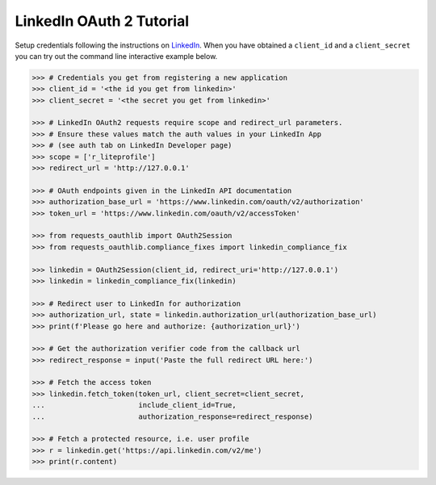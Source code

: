 LinkedIn OAuth 2 Tutorial
=========================

Setup credentials following the instructions on `LinkedIn`_.  When you
have obtained a ``client_id`` and a ``client_secret`` you can try out the
command line interactive example below.

.. _`LinkedIn`: https://www.linkedin.com/secure/developer

.. code-block:: pycon

    >>> # Credentials you get from registering a new application
    >>> client_id = '<the id you get from linkedin>'
    >>> client_secret = '<the secret you get from linkedin>'

    >>> # LinkedIn OAuth2 requests require scope and redirect_url parameters.
    >>> # Ensure these values match the auth values in your LinkedIn App 
    >>> # (see auth tab on LinkedIn Developer page)
    >>> scope = ['r_liteprofile']
    >>> redirect_url = 'http://127.0.0.1'
    
    >>> # OAuth endpoints given in the LinkedIn API documentation
    >>> authorization_base_url = 'https://www.linkedin.com/oauth/v2/authorization'
    >>> token_url = 'https://www.linkedin.com/oauth/v2/accessToken'

    >>> from requests_oauthlib import OAuth2Session
    >>> from requests_oauthlib.compliance_fixes import linkedin_compliance_fix

    >>> linkedin = OAuth2Session(client_id, redirect_uri='http://127.0.0.1')
    >>> linkedin = linkedin_compliance_fix(linkedin)

    >>> # Redirect user to LinkedIn for authorization
    >>> authorization_url, state = linkedin.authorization_url(authorization_base_url)
    >>> print(f'Please go here and authorize: {authorization_url}')

    >>> # Get the authorization verifier code from the callback url
    >>> redirect_response = input('Paste the full redirect URL here:')

    >>> # Fetch the access token
    >>> linkedin.fetch_token(token_url, client_secret=client_secret,
    ...                      include_client_id=True,
    ...                      authorization_response=redirect_response)

    >>> # Fetch a protected resource, i.e. user profile
    >>> r = linkedin.get('https://api.linkedin.com/v2/me')
    >>> print(r.content)
